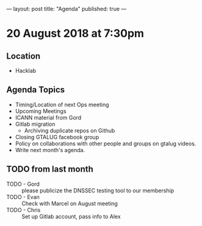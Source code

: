 ---
layout: post
title: "Agenda"
published: true
---

* 20 August 2018 at 7:30pm

** Location

- Hacklab

** Agenda Topics
 - Timing/Location of next Ops meeting
 - Upcoming Meetings
 - ICANN material from Gord
 - Gitlab migration
   - Archiving duplicate repos on Github
 - Closing GTALUG facebook group
 - Policy on collaborations with other people and groups on gtalug videos.
 - Write next month's agenda.
    
** TODO from last month
 - TODO - Gord :: please publicize the DNSSEC testing tool to our membership
 - TODO - Evan :: Check with Marcel on August meeting
 - TODO - Chris :: Set up Gitlab account, pass info to Alex
